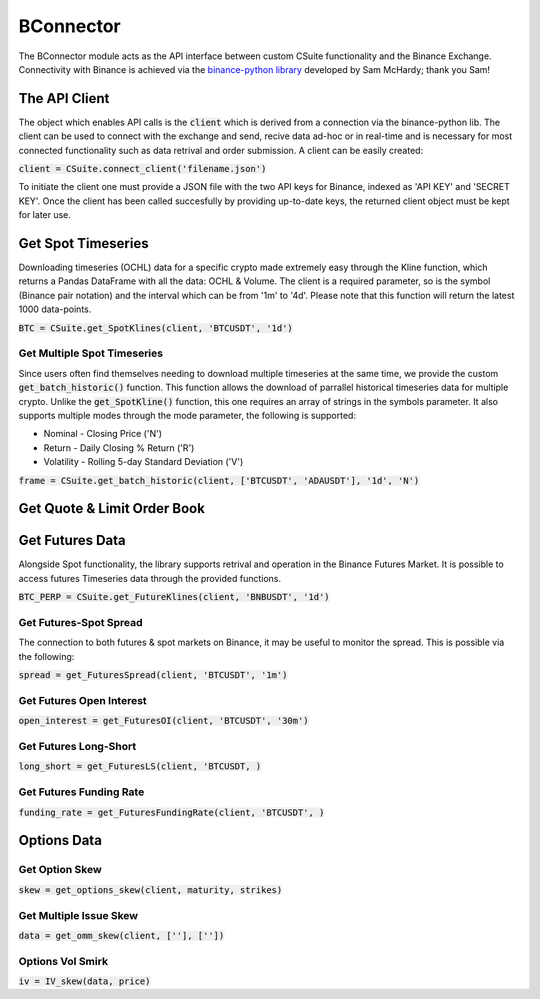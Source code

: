 BConnector
===================================
The BConnector module acts as the API interface between custom CSuite functionality and the Binance Exchange.
Connectivity with Binance is achieved via the `binance-python library <https://python-binance.readthedocs.io/en/latest/index.html#>`_ developed by Sam McHardy; thank you Sam!

The API Client
--------------
The object which enables API calls is the :code:`client` which is derived from a connection via the binance-python lib.
The client can be used to connect with the exchange and send, recive data ad-hoc or in real-time and is necessary for most connected functionality such
as data retrival and order submission. A client can be easily created:

:code:`client = CSuite.connect_client('filename.json')`

To initiate the client one must provide a JSON file with the two API keys for Binance, indexed as 'API KEY' and 'SECRET KEY'.
Once the client has been called succesfully by providing up-to-date keys, the returned client object must be kept for later use.

Get Spot Timeseries
--------------------------
Downloading timeseries (OCHL) data for a specific crypto made extremely easy through the Kline function, which returns a Pandas DataFrame
with all the data: OCHL & Volume. The client is a required parameter, so is the symbol (Binance pair notation) and the interval which can be from
'1m' to '4d'. Please note that this function will return the latest 1000 data-points. 

:code:`BTC = CSuite.get_SpotKlines(client, 'BTCUSDT', '1d')`

Get Multiple Spot Timeseries
*****************************
Since users often find themselves needing to download multiple timeseries at the same time, we provide the custom :code:`get_batch_historic()` function.
This function allows the download of parrallel historical timeseries data for multiple crypto. Unlike the :code:`get_SpotKline()` function, this one requires an array of strings in the symbols parameter. 
It also supports multiple modes through the mode parameter, the following is supported:

* Nominal - Closing Price ('N')
* Return - Daily Closing % Return ('R')
* Volatility - Rolling 5-day Standard Deviation ('V')


:code:`frame = CSuite.get_batch_historic(client, ['BTCUSDT', 'ADAUSDT'], '1d', 'N')`

Get Quote & Limit Order Book
----------------------------


Get Futures Data
-----------------
Alongside Spot functionality, the library supports retrival and operation in the Binance Futures Market. It is possible to access futures Timeseries data through
the provided functions. 

:code:`BTC_PERP = CSuite.get_FutureKlines(client, 'BNBUSDT', '1d')`

Get Futures-Spot Spread
************************
The connection to both futures & spot markets on Binance, it may be useful to monitor the spread. This is possible via the following:

:code:`spread = get_FuturesSpread(client, 'BTCUSDT', '1m')`

Get Futures Open Interest
**************************

:code:`open_interest = get_FuturesOI(client, 'BTCUSDT', '30m')`

Get Futures Long-Short
***********************

:code:`long_short = get_FuturesLS(client, 'BTCUSDT, )`

Get Futures Funding Rate
*************************

:code:`funding_rate = get_FuturesFundingRate(client, 'BTCUSDT', )`


Options Data
-----------------

Get Option Skew
*****************

:code:`skew = get_options_skew(client, maturity, strikes)`

Get Multiple Issue Skew
************************

:code:`data = get_omm_skew(client, [''], [''])`

Options Vol Smirk
*******************

:code:`iv = IV_skew(data, price)`